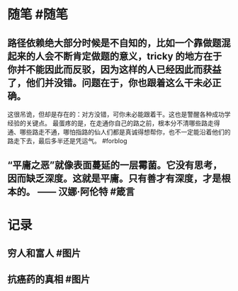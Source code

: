 #+类型: 每日记录
#+日期: [[2022_01_13]]
* 随笔 #随笔
** 路径依赖绝大部分时候是不自知的，比如一个靠做题混起来的人会不断肯定做题的意义，tricky 的地方在于你并不能因此而反驳，因为这样的人已经因此而获益了，他们并没错。问题在于，你也跟着这么干未必正确。
:PROPERTIES:
:id: 61e383a9-ea0f-4c5d-b0d8-16036745ed6d
:END:
这很吊诡，但却是存在的：对方没错，可你未必能跟着干。这也是警醒各种成功学经验的关键点。
最蛋疼的是，在走通你自己的路之前，根本分不清哪些路走得通、哪些路走不通，哪怕指路的仙人们都是真诚得想帮你，也不一定能沿着他们的路走下去，最后多半还是凭运气。 #forblog
** “平庸之恶”就像表面蔓延的一层霉菌。它没有思考，因而缺乏深度。这就是平庸。只有善才有深度，才是根本的。 —— 汉娜·阿伦特 #箴言
* 记录
** 穷人和富人 #图片
[[../assets/2022-01-13-05-56-56.jpeg]]
** 抗癌药的真相 #图片
[[../assets/2022-01-13-06-00-22.jpeg]]

